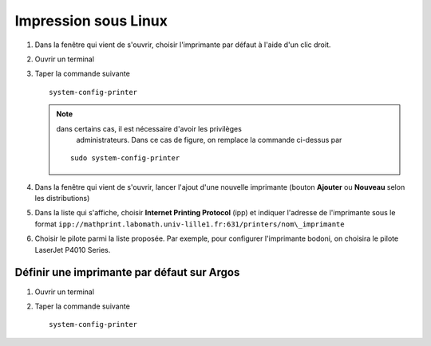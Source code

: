 Impression sous Linux
=====================

#.  Dans la fenêtre qui vient de s'ouvrir, choisir l'imprimante par défaut à l'aide d'un clic droit.
#.  Ouvrir un terminal
#.  Taper la commande suivante ::

      system-config-printer

    .. Note:: dans certains cas, il est nécessaire d'avoir les privilèges
              administrateurs. Dans ce cas de figure, on remplace la commande
              ci-dessus par

      ::

        sudo system-config-printer

#.  Dans la fenêtre qui vient de s'ouvrir, lancer l'ajout d'une nouvelle
    imprimante (bouton **Ajouter** ou **Nouveau** selon les distributions)

    |image0|

#.  Dans la liste qui s'affiche, choisir **Internet Printing Protocol** (ipp)
    et indiquer l'adresse de l'imprimante sous le format
    ``ipp://mathprint.labomath.univ-lille1.fr:631/printers/nom\_imprimante``

    |image1| |image2|

#.  Choisir le pilote parmi la liste proposée. Par exemple, pour configurer
    l'imprimante bodoni, on choisira le pilote LaserJet P4010 Series.

    |image3| |image4|

    |image5| |image6|

Définir une imprimante par défaut sur Argos
-------------------------------------------

#.  Ouvrir un terminal
#.  Taper la commande suivante ::

      system-config-printer

.. |image0| image:: images/print_linux1.png
.. |image1| image:: images/print_linux2.png
.. |image2| image:: images/print_linux3.png
.. |image3| image:: images/print_linux4.png
.. |image4| image:: images/print_linux5.png
.. |image5| image:: images/print_linux6.png
.. |image6| image:: images/print_linux7.png
